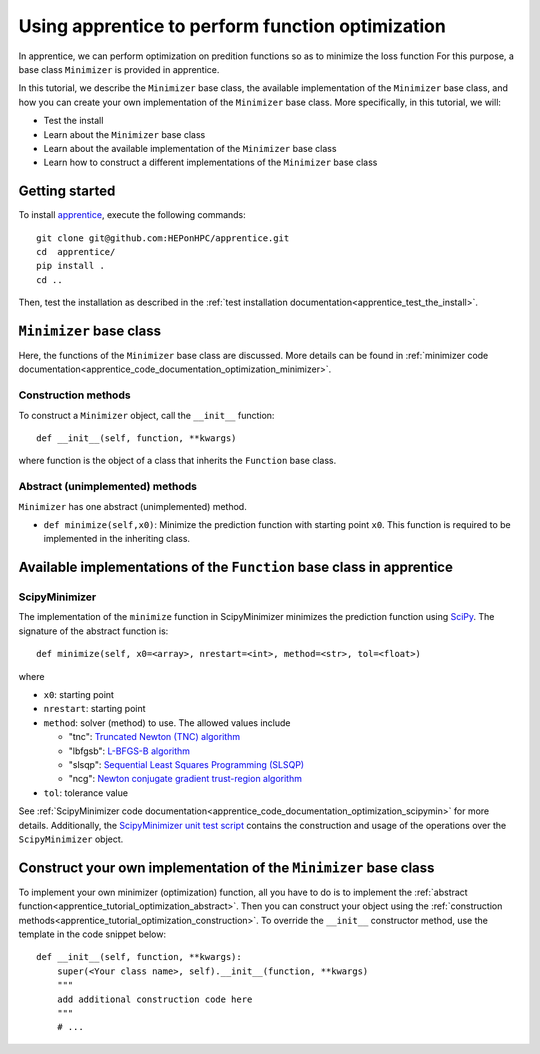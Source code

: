 .. _apprentice_tutorial_optimization:

======================================================
Using apprentice to perform function optimization
======================================================

In apprentice, we can perform optimization on predition functions so as to minimize
the loss function
For this purpose, a base class ``Minimizer`` is provided in apprentice.

In this tutorial, we describe the ``Minimizer`` base class, the available implementation
of the ``Minimizer`` base class, and how you can create your own implementation of the
``Minimizer`` base class.
More specifically, in this tutorial, we will:

* Test the install
* Learn about the ``Minimizer`` base class
* Learn about the available implementation of the ``Minimizer`` base class
* Learn how to construct a different implementations of the ``Minimizer`` base class

Getting started
~~~~~~~~~~~~~~~~~~~~~~~~~~~~~~~~~~~~

To install apprentice_, execute the following commands::

    git clone git@github.com:HEPonHPC/apprentice.git
    cd  apprentice/
    pip install .
    cd ..

Then, test the installation as described in the
:ref:`test installation documentation<apprentice_test_the_install>`.

``Minimizer`` base class
~~~~~~~~~~~~~~~~~~~~~~~~~~~~~~~~~~~~

Here, the functions of the ``Minimizer`` base class are discussed. More details
can be found in :ref:`minimizer code documentation<apprentice_code_documentation_optimization_minimizer>`.


.. _apprentice_tutorial_optimization_construction:

Construction methods
************************************************************************

To construct a ``Minimizer`` object, call the ``__init__`` function::

  def __init__(self, function, **kwargs)

where function is the object of a class that inherits the ``Function`` base class.

.. _apprentice_tutorial_optimization_abstract:

Abstract (unimplemented) methods
************************************************************************

``Minimizer`` has one abstract (unimplemented) method.

* ``def minimize(self,x0)``: Minimize the prediction function with starting point ``x0``.
  This function is required to be implemented in the inheriting class.

Available implementations of the ``Function`` base class in apprentice
~~~~~~~~~~~~~~~~~~~~~~~~~~~~~~~~~~~~~~~~~~~~~~~~~~~~~~~~~~~~~~~~~~~~~~~~

ScipyMinimizer
************************************************************************

The implementation of the ``minimize`` function in ScipyMinimizer minimizes
the prediction function using SciPy_. The signature of the abstract function is::

  def minimize(self, x0=<array>, nrestart=<int>, method=<str>, tol=<float>)

where

* ``x0``: starting point
* ``nrestart``: starting point
* ``method``: solver (method) to use. The allowed values include

  * "tnc": `Truncated Newton (TNC) algorithm`_
  * "lbfgsb": `L-BFGS-B algorithm`_
  * "slsqp": `Sequential Least Squares Programming (SLSQP)`_
  * "ncg": `Newton conjugate gradient trust-region algorithm`_

* ``tol``: tolerance value

See :ref:`ScipyMinimizer code documentation<apprentice_code_documentation_optimization_scipymin>`
for more details. Additionally, the `ScipyMinimizer unit test script`_ contains the
construction and usage of the operations over the ``ScipyMinimizer`` object.

Construct your own implementation of the ``Minimizer`` base class
~~~~~~~~~~~~~~~~~~~~~~~~~~~~~~~~~~~~~~~~~~~~~~~~~~~~~~~~~~~~~~~~~~~~~~~~

To implement your own minimizer (optimization) function, all you have to do is to
implement the :ref:`abstract function<apprentice_tutorial_optimization_abstract>`.
Then you can construct your object using the
:ref:`construction methods<apprentice_tutorial_optimization_construction>`.
To override the ``__init__`` constructor method, use the template in the code snippet below::

  def __init__(self, function, **kwargs):
      super(<Your class name>, self).__init__(function, **kwargs)
      """
      add additional construction code here
      """
      # ...

.. _`Newton conjugate gradient trust-region algorithm`: https://docs.scipy.org/doc/scipy/reference/optimize.minimize-trustncg.html
.. _`Sequential Least Squares Programming (SLSQP)`: https://docs.scipy.org/doc/scipy/reference/optimize.minimize-slsqp.html
.. _`L-BFGS-B algorithm`: https://docs.scipy.org/doc/scipy/reference/optimize.minimize-lbfgsb.html
.. _`Truncated Newton (TNC) algorithm`: https://docs.scipy.org/doc/scipy/reference/optimize.minimize-tnc.html
.. _apprentice: https://github.com/HEPonHPC/apprentice/tree/main
.. _SciPy: https://docs.scipy.org/doc/scipy/reference/optimize.html
.. _`ScipyMinimizer unit test script`: https://github.com/HEPonHPC/apprentice/blob/main/apprentice/test_scipyminimizer.py
